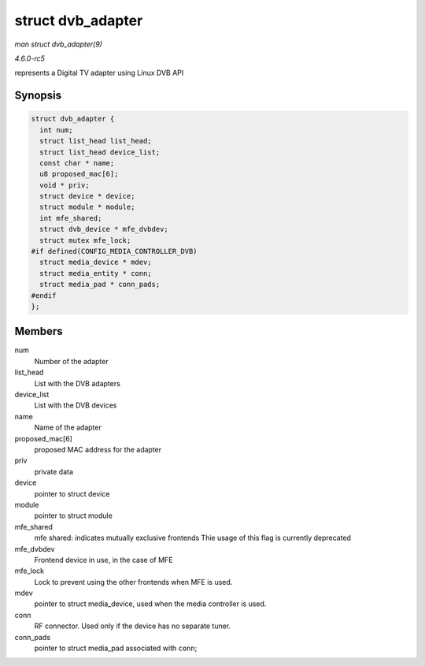.. -*- coding: utf-8; mode: rst -*-

.. _API-struct-dvb-adapter:

==================
struct dvb_adapter
==================

*man struct dvb_adapter(9)*

*4.6.0-rc5*

represents a Digital TV adapter using Linux DVB API


Synopsis
========

.. code-block:: c

    struct dvb_adapter {
      int num;
      struct list_head list_head;
      struct list_head device_list;
      const char * name;
      u8 proposed_mac[6];
      void * priv;
      struct device * device;
      struct module * module;
      int mfe_shared;
      struct dvb_device * mfe_dvbdev;
      struct mutex mfe_lock;
    #if defined(CONFIG_MEDIA_CONTROLLER_DVB)
      struct media_device * mdev;
      struct media_entity * conn;
      struct media_pad * conn_pads;
    #endif
    };


Members
=======

num
    Number of the adapter

list_head
    List with the DVB adapters

device_list
    List with the DVB devices

name
    Name of the adapter

proposed_mac[6]
    proposed MAC address for the adapter

priv
    private data

device
    pointer to struct device

module
    pointer to struct module

mfe_shared
    mfe shared: indicates mutually exclusive frontends Thie usage of
    this flag is currently deprecated

mfe_dvbdev
    Frontend device in use, in the case of MFE

mfe_lock
    Lock to prevent using the other frontends when MFE is used.

mdev
    pointer to struct media_device, used when the media controller is
    used.

conn
    RF connector. Used only if the device has no separate tuner.

conn_pads
    pointer to struct media_pad associated with ``conn``;


.. ------------------------------------------------------------------------------
.. This file was automatically converted from DocBook-XML with the dbxml
.. library (https://github.com/return42/sphkerneldoc). The origin XML comes
.. from the linux kernel, refer to:
..
.. * https://github.com/torvalds/linux/tree/master/Documentation/DocBook
.. ------------------------------------------------------------------------------

